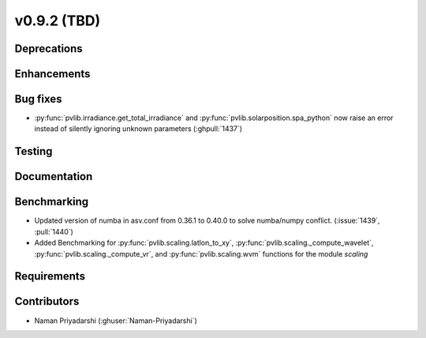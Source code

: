 .. _whatsnew_0920:

v0.9.2 (TBD)
-----------------------

Deprecations
~~~~~~~~~~~~

Enhancements
~~~~~~~~~~~~

Bug fixes
~~~~~~~~~
* :py:func:`pvlib.irradiance.get_total_irradiance` and
  :py:func:`pvlib.solarposition.spa_python` now raise an error instead
  of silently ignoring unknown parameters (:ghpull:`1437`)
Testing
~~~~~~~

Documentation
~~~~~~~~~~~~~

Benchmarking
~~~~~~~~~~~~~
* Updated version of numba in asv.conf from 0.36.1 to 0.40.0 to solve numba/numpy conflict. (:issue:`1439`, :pull:`1440`)
* Added Benchmarking for :py:func:`pvlib.scaling.latlon_to_xy`, :py:func:`pvlib.scaling._compute_wavelet`, :py:func:`pvlib.scaling._compute_vr`, and :py:func:`pvlib.scaling.wvm` functions for the module `scaling`
Requirements
~~~~~~~~~~~~

Contributors
~~~~~~~~~~~~
* Naman Priyadarshi (:ghuser:`Naman-Priyadarshi`)
